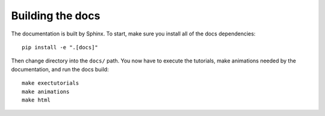 .. _galax-docs:

=================
Building the docs
=================

The documentation is built by Sphinx. To start, make sure you install all of the docs dependencies::

    pip install -e ".[docs]"

Then change directory into the ``docs/`` path. You now have to execute the
tutorials, make animations needed by the documentation, and run the docs build::

    make exectutorials
    make animations
    make html
